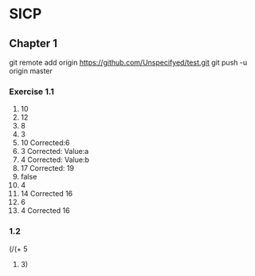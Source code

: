 * SICP
** Chapter 1
git remote add origin https://github.com/Unspecifyed/test.git 
git push -u origin master 
*** Exercise 1.1
    1. 10
    2. 12
    3. 8
    4. 3
    5. 10 Corrected:6
    6. 3  Corrected: Value:a
    7. 4  Corrected: Value:b
    8. 17 Corrected: 19
    9. false
    10. 4
    11. 14 Corrected 16
    12. 6
    13. 4 Corrected 16
*** 1.2
    #+BEGIN_SRC scheme
(/(+ 5
4) 3)

